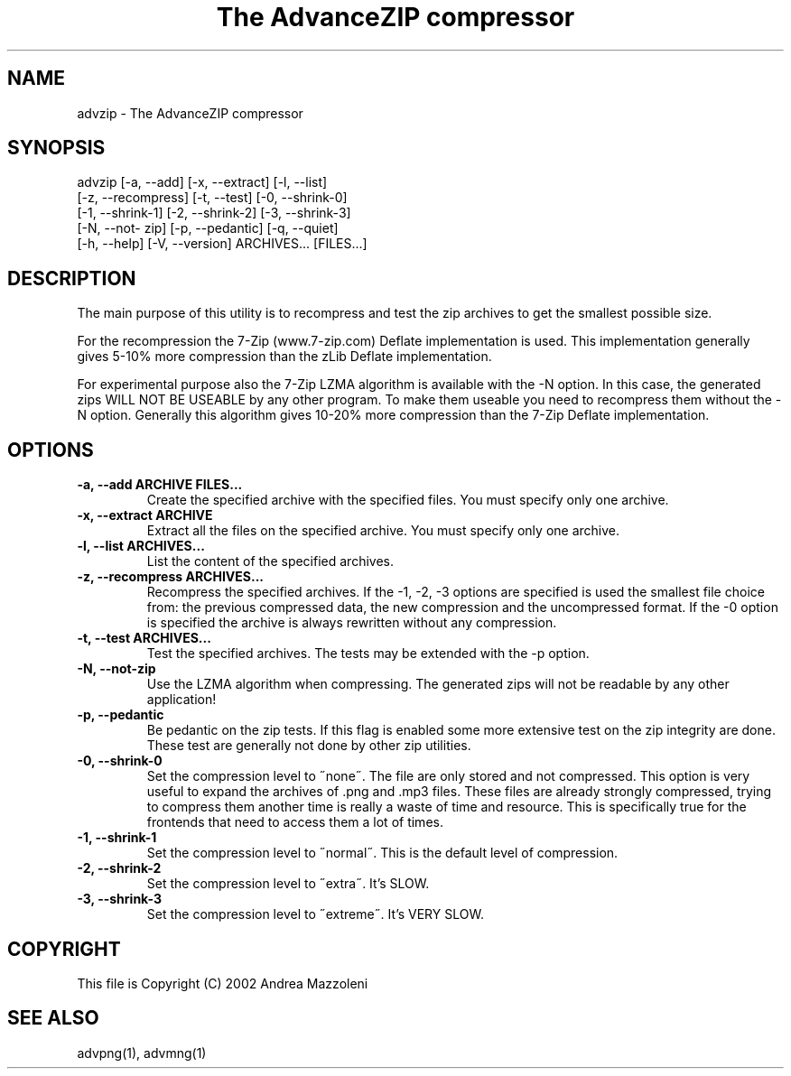 .TH "The AdvanceZIP compressor" 1
.SH NAME
advzip \(hy The AdvanceZIP compressor
.SH SYNOPSIS 
advzip [\(hya, \(hy\(hyadd] [\(hyx, \(hy\(hyextract] [\(hyl, \(hy\(hylist]
.PD 0
.PP
.PD
[\(hyz, \(hy\(hyrecompress] [\(hyt, \(hy\(hytest] [\(hy0, \(hy\(hyshrink\(hy0]
.PD 0
.PP
.PD
[\(hy1, \(hy\(hyshrink\(hy1] [\(hy2, \(hy\(hyshrink\(hy2] [\(hy3, \(hy\(hyshrink\(hy3]
.PD 0
.PP
.PD
[\(hyN, \(hy\(hynot\(hy zip] [\(hyp, \(hy\(hypedantic] [\(hyq, \(hy\(hyquiet]
.PD 0
.PP
.PD
[\(hyh, \(hy\(hyhelp] [\(hyV, \(hy\(hyversion] ARCHIVES... [FILES...]
.PD 0
.PP
.PD
.SH DESCRIPTION 
The main purpose of this utility is to recompress and test
the zip archives to get the smallest possible size.
.PP
For the recompression the 7\(hyZip (www.7\(hyzip.com) Deflate
implementation is used. This implementation generally
gives 5\(hy10% more compression than the zLib Deflate
implementation.
.PP
For experimental purpose also the 7\(hyZip LZMA algorithm is
available with the \(hyN option. In this case, the generated
zips WILL NOT BE USEABLE by any other program. To make
them useable you need to recompress them without the \(hyN
option. Generally this algorithm gives 10\(hy20% more
compression than the 7\(hyZip Deflate implementation.
.SH OPTIONS 
.TP
.B \(hya, \(hy\(hyadd ARCHIVE FILES...
Create the specified archive with the specified
files. You must specify only one archive.
.TP
.B \(hyx, \(hy\(hyextract ARCHIVE
Extract all the files on the specified archive. You
must specify only one archive.
.TP
.B \(hyl, \(hy\(hylist ARCHIVES...
List the content of the specified archives.
.TP
.B \(hyz, \(hy\(hyrecompress ARCHIVES...
Recompress the specified archives. If the \(hy1, \(hy2,
\(hy3 options are specified is used the smallest file
choice from: the previous compressed data, the new
compression and the uncompressed format. If the \(hy0
option is specified the archive is always rewritten
without any compression.
.TP
.B \(hyt, \(hy\(hytest ARCHIVES...
Test the specified archives. The tests may be
extended with the \(hyp option.
.TP
.B \(hyN, \(hy\(hynot\(hyzip
Use the LZMA algorithm when compressing. The
generated zips will not be readable by any other
application!
.TP
.B \(hyp, \(hy\(hypedantic
Be pedantic on the zip tests. If this flag is
enabled some more extensive test on the zip
integrity are done. These test are generally not
done by other zip utilities.
.TP
.B \(hy0, \(hy\(hyshrink\(hy0
Set the compression level to \(a"none\(a". The file are
only stored and not compressed. This option is
very useful to expand the archives of .png and .mp3
files. These files are already strongly compressed,
trying to compress them another time is really a
waste of time and resource. This is specifically
true for the frontends that need to access them a
lot of times.
.TP
.B \(hy1, \(hy\(hyshrink\(hy1
Set the compression level to \(a"normal\(a". This is the
default level of compression.
.TP
.B \(hy2, \(hy\(hyshrink\(hy2
Set the compression level to \(a"extra\(a". It\(cqs SLOW.
.TP
.B \(hy3, \(hy\(hyshrink\(hy3
Set the compression level to \(a"extreme\(a". It\(cqs VERY
SLOW.
.SH COPYRIGHT 
This file is Copyright (C) 2002 Andrea Mazzoleni
.SH SEE ALSO 
advpng(1), advmng(1)
